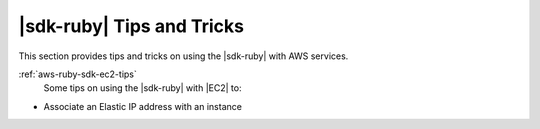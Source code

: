 .. Copyright 2010-2016 Amazon.com, Inc. or its affiliates. All Rights Reserved.

   This work is licensed under a Creative Commons Attribution-NonCommercial-ShareAlike 4.0
   International License (the "License"). You may not use this file except in compliance with the
   License. A copy of the License is located at http://creativecommons.org/licenses/by-nc-sa/4.0/.

   This file is distributed on an "AS IS" BASIS, WITHOUT WARRANTIES OR CONDITIONS OF ANY KIND,
   either express or implied. See the License for the specific language governing permissions and
   limitations under the License.

.. _aws-ruby-sdk-tips-and-tricks:

##########################
|sdk-ruby| Tips and Tricks
##########################

This section provides tips and tricks on using the |sdk-ruby| with AWS services.

:ref:`aws-ruby-sdk-ec2-tips`
    Some tips on using the |sdk-ruby| with |EC2| to:

* Associate an Elastic IP address with an instance    

  .. toctree::
    :titlesonly:
    :maxdepth: 1

    ec2-tips
